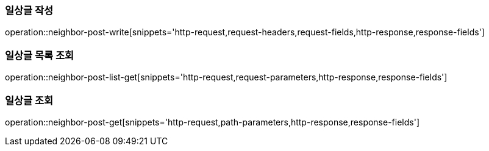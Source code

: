 [[일상글-작성]]
=== 일상글 작성
operation::neighbor-post-write[snippets='http-request,request-headers,request-fields,http-response,response-fields']

[[일상글-목록-조회]]
=== 일상글 목록 조회
operation::neighbor-post-list-get[snippets='http-request,request-parameters,http-response,response-fields']

[[일상글-조회]]
=== 일상글 조회
operation::neighbor-post-get[snippets='http-request,path-parameters,http-response,response-fields']
